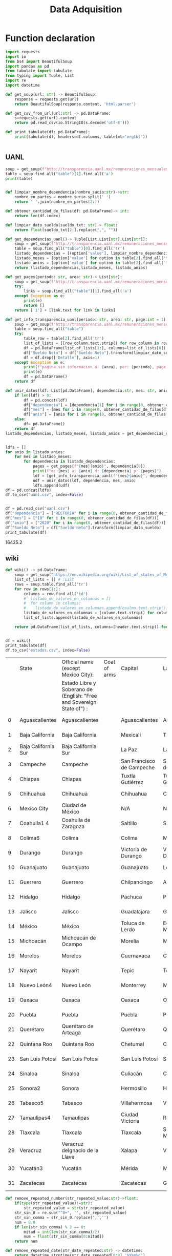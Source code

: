 #+TITLE: Data Adquisition

* Function declaration

#+BEGIN_SRC python :session data :results replace drawer output :exports both :tangle data_adqisition.py
import requests
import io
from bs4 import BeautifulSoup
import pandas as pd
from tabulate import tabulate
from typing import Tuple, List
import re
import datetime

def get_soup(url: str) -> BeautifulSoup:
    response = requests.get(url)
    return BeautifulSoup(response.content, 'html.parser')

def get_csv_from_url(url:str) -> pd.DataFrame:
    s=requests.get(url).content
    return pd.read_csv(io.StringIO(s.decode('utf-8')))

def print_tabulate(df: pd.DataFrame):
    print(tabulate(df, headers=df.columns, tablefmt='orgtbl'))


#+END_SRC

#+RESULTS:
:results:
:end:

** UANL

#+BEGIN_SRC python :session data :results replace drawer output
soup = get_soup(f"http://transparencia.uanl.mx/remuneraciones_mensuales/bxd.php?pag_act=2&id_area_form=2305&mya_det=112020")
table = soup.find_all("table")[1].find_all('a')
print(table)
#+END_SRC

#+RESULTS:
:results:
[<a href="bxd.php?pag_act=1&amp;id_area_form=2305&amp;mya_det=112020">1</a>, <a href="bxd.php?pag_act=3&amp;id_area_form=2305&amp;mya_det=112020">3</a>, <a href="bxd.php?pag_act=4&amp;id_area_form=2305&amp;mya_det=112020">4</a>, <a href="bxd.php?pag_act=5&amp;id_area_form=2305&amp;mya_det=112020">5</a>, <a href="bxd.php?pag_act=6&amp;id_area_form=2305&amp;mya_det=112020">6</a>, <a href="bxd.php?pag_act=7&amp;id_area_form=2305&amp;mya_det=112020">7</a>, <a href="bxd.php?pag_act=8&amp;id_area_form=2305&amp;mya_det=112020">8</a>, <a href="bxd.php?pag_act=9&amp;id_area_form=2305&amp;mya_det=112020">9</a>, <a href="bxd.php?pag_act=10&amp;id_area_form=2305&amp;mya_det=112020">10</a>, <a href="bxd.php?pag_act=11&amp;id_area_form=2305&amp;mya_det=112020">11</a>, <a href="bxd.php?pag_act=12&amp;id_area_form=2305&amp;mya_det=112020">12</a>]
:end:

#+BEGIN_SRC python :session data :results replace drawer output :exports both

def limpiar_nombre_dependencia(nombre_sucio:str)->str:
    nombre_en_partes = nombre_sucio.split(' ')
    return ' '.join(nombre_en_partes[2:])

def obtener_cantidad_de_filas(df: pd.DataFrame)-> int:
    return len(df.index)

def limpiar_dato_sueldo(sueldo_txt: str)-> float:
    return float(sueldo_txt[2:].replace(",", ""))

def get_dependencias_uanl()-> Tuple[List,List[str],List[str]]:
    soup = get_soup(f"http://transparencia.uanl.mx/remuneraciones_mensuales/bxd.php")
    table = soup.find_all("table")[0].find_all('tr')
    listado_dependencias = [(option['value'], limpiar_nombre_dependencia(option.text)) for option in table[1].find_all("option")]
    listado_meses = [option['value'] for option in table[2].find_all('td')[0].find_all("option")]
    listado_anios = [option['value'] for option in table[2].find_all('td')[1].find_all("option")]
    return (listado_dependencias,listado_meses, listado_anios)

def get_pages(periodo: str, area: str)-> List[str]:
    soup = get_soup(f"http://transparencia.uanl.mx/remuneraciones_mensuales/bxd.php?pag_act=1&id_area_form={area}&mya_det={periodo}")
    try:
        links = soup.find_all("table")[1].find_all('a')
    except Exception as e:
        print(e)
        return []
    return ['1'] + [link.text for link in links]

def get_info_transparencia_uanl(periodo: str, area: str, page:int = 1) -> pd.DataFrame:
    soup = get_soup(f"http://transparencia.uanl.mx/remuneraciones_mensuales/bxd.php?pag_act={page}&id_area_form={area}&mya_det={periodo}")
    table = soup.find_all("table")
    try:
        table_row = table[2].find_all('tr')
        list_of_lists = [[row_column.text.strip() for row_column in row.find_all('td')] for row in table_row]
        df = pd.DataFrame(list_of_lists[1:], columns=list_of_lists[0])
        df["Sueldo Neto"] = df["Sueldo Neto"].transform(limpiar_dato_sueldo)
        df = df.drop(['Detalle'], axis=1)
    except Exception as e:
        print(f"pagina sin informacion a: {area}, per: {periodo}, page:{page}")
        print(e)
        df = pd.DataFrame()
    return df

def unir_datos(ldf: List[pd.DataFrame], dependencia:str, mes: str, anio:str) -> pd.DataFrame:
    if len(ldf) > 0:
        df = pd.concat(ldf)
        df["dependencia"] = [dependencia[1] for i in range(0, obtener_cantidad_de_filas(df))]
        df["mes"] = [mes for i in range(0, obtener_cantidad_de_filas(df))]
        df["anio"] = [anio for i in range(0, obtener_cantidad_de_filas(df))]
    else:
        df= pd.DataFrame()
    return df
listado_dependencias, listado_meses, listado_anios = get_dependencias_uanl()


ldfs = []
for anio in listado_anios:
    for mes in listado_meses:
        for dependencia in listado_dependencias:
            pages = get_pages(f"{mes}{anio}", dependencia[0])
            print(f"m: {mes} a: {anio} d: {dependencia} p: {pages}")
            ldf = [get_info_transparencia_uanl(f"{mes}{anio}", dependencia[0], page) for page in pages]
            udf = unir_datos(ldf, dependencia, mes, anio)
            ldfs.append(udf)
df = pd.concat(ldfs)
df.to_csv("uanl.csv", index=False)
#+END_SRC

#+RESULTS:
:results:
:end:


#+BEGIN_SRC python :session data :results replace drawer output :exports both

df = pd.read_csv("uanl.csv")
df["dependencia"] = ["RECTORIA" for i in range(0, obtener_cantidad_de_filas(df))]
df["mes"] = ["10" for i in range(0, obtener_cantidad_de_filas(df))]
df["anio"] = ["2020" for i in range(0, obtener_cantidad_de_filas(df))]
df["Sueldo Neto"] = df["Sueldo Neto"].transform(limpiar_dato_sueldo)
print_tabulate(df)
#+END_SRC

#+RESULTS:
:results:
16425.2
:end:


** wiki
#+BEGIN_SRC python :session data :results replace drawer output :exports both
def wiki() -> pd.DataFrame:
    soup = get_soup("https://en.wikipedia.org/wiki/List_of_states_of_Mexico")
    list_of_lists = [] # :List
    rows = soup.table.find_all('tr')
    for row in rows[1:]:
        columns = row.find_all('td')
        #  listado_de_valores_en_columnas = []
        #  for column in columns:
        #    listado_de_valores_en_columnas.append(coulmn.text.strip())
        listado_de_valores_en_columnas = [column.text.strip() for column in columns]
        list_of_lists.append(listado_de_valores_en_columnas)

    return pd.DataFrame(list_of_lists, columns=[header.text.strip() for header in  rows[0].find_all('th')])


df = wiki()
print_tabulate(df)
df.to_csv("estados.csv", index=False)
#+END_SRC

#+RESULTS:
:results:
|    | State               | Official name (except Mexico City):                                   | Coat of arms | Capital                   | Largest city              | Area[6]                                | Population (2020)[7] | Municipalities | Order of Admissionto Federation | Date of Admissionto Federation |
|    |                     | Estado Libre y Soberano de (English: "Free and Sovereign State of") : |              |                           |                           |                                        |                      |                |                                 |                                |
|----+---------------------+-----------------------------------------------------------------------+--------------+---------------------------+---------------------------+----------------------------------------+----------------------+----------------+---------------------------------+--------------------------------|
|  0 | Aguascalientes      | Aguascalientes                                                        |              | Aguascalientes            | Aguascalientes            | 005615.75,615.7 km2 (2,168.2 sq mi)    | 014256071,425,607    |             11 |                            2424 | 185702051857-02-05[8]          |
|  1 | Baja California     | Baja California                                                       |              | Mexicali                  | Tijuana                   | 071450.071,450.0 km2 (27,587.0 sq mi)  | 037690203,769,020    |              6 |                            2929 | 195201161952-01-16[9]          |
|  2 | Baja California Sur | Baja California Sur                                                   |              | La Paz                    | La Paz                    | 073909.473,909.4 km2 (28,536.6 sq mi)  | 00798447798,447      |              5 |                            3131 | 197410081974-10-08[10]         |
|  3 | Campeche            | Campeche                                                              |              | San Francisco de Campeche | San Francisco de Campeche | 057484.957,484.9 km2 (22,195.0 sq mi)  | 00928363928,363      |             13 |                            2525 | 186304291863-04-29[11]         |
|  4 | Chiapas             | Chiapas                                                               |              | Tuxtla Gutiérrez          | Tuxtla Gutiérrez          | 073311.073,311.0 km2 (28,305.5 sq mi)  | 055438285,543,828    |            124 |                            1919 | 182409141824-09-14[12]         |
|  5 | Chihuahua           | Chihuahua                                                             |              | Chihuahua                 | Ciudad Juárez             | 247412.6247,412.6 km2 (95,526.5 sq mi) | 037418693,741,869    |             67 |                            1818 | 182407061824-07-06[12]         |
|  6 | Mexico City         | Ciudad de México                                                      |              | N/A                       | N/A                       | 001494.31,494.3 km2 (577.0 sq mi)      | 092099449,209,944    |             16 |                            3232 | 182409142016-01-29             |
|  7 | Coahuila1 4         | Coahuila de Zaragoza                                                  |              | Saltillo                  | Saltillo                  | 151594.8151,594.8 km2 (58,531.1 sq mi) | 031467713,146,771    |             38 |                            1616 | 182405071824-05-07[12]         |
|  8 | Colima6             | Colima                                                                |              | Colima                    | Manzanillo                | 005626.95,626.9 km2 (2,172.6 sq mi)    | 00731391731,391      |             10 |                            2323 | 185609121856-09-12[13]         |
|  9 | Durango             | Durango                                                               |              | Victoria de Durango       | Victoria de Durango       | 123364.0123,364.0 km2 (47,631.1 sq mi) | 018326501,832,650    |             39 |                            1717 | 182405221824-05-22[12]         |
| 10 | Guanajuato          | Guanajuato                                                            |              | Guanajuato                | León                      | 030606.730,606.7 km2 (11,817.3 sq mi)  | 061669346,166,934    |             46 |                             022 | 182312201823-12-20[12]         |
| 11 | Guerrero            | Guerrero                                                              |              | Chilpancingo              | Acapulco                  | 063595.963,595.9 km2 (24,554.5 sq mi)  | 035406853,540,685    |             81 |                            2121 | 184910271849-10-27[14]         |
| 12 | Hidalgo             | Hidalgo                                                               |              | Pachuca                   | Pachuca                   | 020821.420,821.4 km2 (8,039.2 sq mi)   | 030828413,082,841    |             84 |                            2626 | 186901161869-01-16[15]         |
| 13 | Jalisco             | Jalisco                                                               |              | Guadalajara               | Guadalajara               | 078595.978,595.9 km2 (30,346.0 sq mi)  | 083481518,348,151    |            125 |                             099 | 182312231823-12-23[12]         |
| 14 | México              | México                                                                |              | Toluca de Lerdo           | Ecatepec de Morelos       | 022351.822,351.8 km2 (8,630.1 sq mi)   | 1699241816,992,418   |            125 |                             011 | 182312201823-12-20[12]         |
| 15 | Michoacán           | Michoacán de Ocampo                                                   |              | Morelia                   | Morelia                   | 058598.758,598.7 km2 (22,625.1 sq mi)  | 047488464,748,846    |            113 |                             055 | 182312221823-12-22[12]         |
| 16 | Morelos             | Morelos                                                               |              | Cuernavaca                | Cuernavaca                | 004878.94,878.9 km2 (1,883.8 sq mi)    | 019715201,971,520    |             36 |                            2727 | 186904171869-04-17[16]         |
| 17 | Nayarit             | Nayarit                                                               |              | Tepic                     | Tepic                     | 027856.527,856.5 km2 (10,755.5 sq mi)  | 012354561,235,456    |             20 |                            2828 | 191701261917-01-26[17]         |
| 18 | Nuevo León4         | Nuevo León                                                            |              | Monterrey                 | Monterrey                 | 064156.264,156.2 km2 (24,770.8 sq mi)  | 057844425,784,442    |             51 |                            1515 | 182405071824-05-07[12]         |
| 19 | Oaxaca              | Oaxaca                                                                |              | Oaxaca                    | Oaxaca                    | 093757.693,757.6 km2 (36,200.0 sq mi)  | 041321484,132,148    |            570 |                             033 | 182312211823-12-21[12]         |
| 20 | Puebla              | Puebla                                                                |              | Puebla                    | Puebla                    | 034309.634,309.6 km2 (13,247.0 sq mi)  | 065832786,583,278    |            217 |                             044 | 182312211823-12-21[12]         |
| 21 | Querétaro           | Querétaro de Arteaga                                                  |              | Querétaro                 | Querétaro                 | 011690.611,690.6 km2 (4,513.8 sq mi)   | 023684672,368,467    |             18 |                            1111 | 182312231823-12-23[12]         |
| 22 | Quintana Roo        | Quintana Roo                                                          |              | Chetumal                  | Cancún                    | 044705.244,705.2 km2 (17,260.8 sq mi)  | 018579851,857,985    |             11 |                            3030 | 197410081974-10-08[18]         |
| 23 | San Luis Potosí     | San Luis Potosí                                                       |              | San Luis Potosí           | San Luis Potosí           | 061138.061,138.0 km2 (23,605.5 sq mi)  | 02,8222552,822,255   |             58 |                             066 | 182312221823-12-22[12]         |
| 24 | Sinaloa             | Sinaloa                                                               |              | Culiacán                  | Culiacán                  | 057365.457,365.4 km2 (22,148.9 sq mi)  | 030269433,026,943    |             18 |                            2020 | 183010141830-10-14[19]         |
| 25 | Sonora2             | Sonora                                                                |              | Hermosillo                | Hermosillo                | 179354.7179,354.7 km2 (69,249.2 sq mi) | 029448402,944,840    |             72 |                            1212 | 182401101824-01-10[12]         |
| 26 | Tabasco5            | Tabasco                                                               |              | Villahermosa              | Villahermosa              | 024730.924,730.9 km2 (9,548.7 sq mi)   | 024025982,402,598    |             17 |                            1313 | 182402071824-02-07[12]         |
| 27 | Tamaulipas4         | Tamaulipas                                                            |              | Ciudad Victoria           | Reynosa                   | 080249.380,249.3 km2 (30,984.4 sq mi)  | 035277353,527,735    |             43 |                            1414 | 182402071824-02-07[12]         |
| 28 | Tlaxcala            | Tlaxcala                                                              |              | Tlaxcala                  | San Pablo del Monte       | 003996.63,996.6 km2 (1,543.1 sq mi)    | 013429771,342,977    |             60 |                            2222 | 185612091856-12-09[20]         |
| 29 | Veracruz            | Veracruz deIgnacio de la Llave                                        |              | Xalapa                    | Veracruz                  | 071823.571,823.5 km2 (27,731.2 sq mi)  | 080625798,062,579    |            212 |                             077 | 182312221823-12-22[12]         |
| 30 | Yucatán3            | Yucatán                                                               |              | Mérida                    | Mérida                    | 039524.439,524.4 km2 (15,260.5 sq mi)  | 023208982,320,898    |            106 |                             088 | 182312231823-12-23[12]         |
| 31 | Zacatecas           | Zacatecas                                                             |              | Zacatecas                 | Guadalupe                 | 075275.375,275.3 km2 (29,064.0 sq mi)  | 016221381,622,138    |             58 |                            1010 | 182312231823-12-23[12]         |
:end:

#+BEGIN_SRC python :session data :results replace drawer output :exports both
def remove_repeated_number(str_repeated_value:str)->float:
    if(type(str_repeated_value)!=str):
        str_repeated_value = str(str_repeated_value)
    str_sin_0 = re.sub("^0+", '', str_repeated_value)
    str_sin_comma = str_sin_0.replace(',','')
    num = 0.0
    if len(str_sin_comma) % 2 == 0:
        mitad = int(len(str_sin_comma)/2)
        num = float(str_sin_comma[0:mitad])
    return num

def remove_repeated_date(str_date_repeated:str) -> datetime:
    return datetime.strptime(str_date_repeated[0:8],'%Y%m%d')

def limpiar_area(area:str)->Tuple[float,float]:
    str_en_partes = re.findall(r'[\d,\.]*', area)
    str_en_partes.remove('2')
    blancos = str_en_partes.count('')
    for blanco in range(0, blancos):
        str_en_partes.remove('')

    km_str = str_en_partes[0]
    km_float = remove_repeated_number(km_str)
    mi_str = str_en_partes[1]
    mi_float = float(mi_str.replace(',',''))
    return (km_float, mi_float)

df = pd.read_csv("estados.csv")
df = df.drop(['Coat of arms'], axis=1)
# print(df.columns)
df.columns = ['estado',
       'nombre_oficial',
       'capital', 'ciudad_mas_grande', 'area', 'poblacion_2020',
       'num_de_municipios', 'lugar',
       'fecha_de_admision']
# print(df.columns)
df['lugar'] = df['lugar'].transform(remove_repeated_number)
df['poblacion_2020'] = df['poblacion_2020'].transform(remove_repeated_number)
df['fecha_de_admision'] = df['fecha_de_admision'].transform(remove_repeated_date)
areas= df['area'].transform(limpiar_area).to_list()
df['area_km'] =[a[0] for a in areas]
df['area_mi'] =[a[1] for a in areas]
df = df.drop(['area'], axis=1)
print_tabulate(df)
df.to_csv("estados_limpio.csv", index=False)

#+END_SRC

#+RESULTS:
:results:
|    | estado              | nombre_oficial                 | capital                   | ciudad_mas_grande         | poblacion_2020 | num_de_municipios | lugar | fecha_de_admision   | area_km | area_mi |
|----+---------------------+--------------------------------+---------------------------+---------------------------+----------------+-------------------+-------+---------------------+---------+---------|
|  0 | Aguascalientes      | Aguascalientes                 | Aguascalientes            | Aguascalientes            |    1.42561e+06 |                11 |    24 | 1857-02-05 00:00:00 |  5615.7 |  2168.2 |
|  1 | Baja California     | Baja California                | Mexicali                  | Tijuana                   |    3.76902e+06 |                 6 |    29 | 1952-01-16 00:00:00 |   71450 |   27587 |
|  2 | Baja California Sur | Baja California Sur            | La Paz                    | La Paz                    |         798447 |                 5 |    31 | 1974-10-08 00:00:00 | 73909.4 | 28536.6 |
|  3 | Campeche            | Campeche                       | San Francisco de Campeche | San Francisco de Campeche |         928363 |                13 |    25 | 1863-04-29 00:00:00 | 57484.9 |   22195 |
|  4 | Chiapas             | Chiapas                        | Tuxtla Gutiérrez          | Tuxtla Gutiérrez          |    5.54383e+06 |               124 |    19 | 1824-09-14 00:00:00 |   73311 | 28305.5 |
|  5 | Chihuahua           | Chihuahua                      | Chihuahua                 | Ciudad Juárez             |    3.74187e+06 |                67 |    18 | 1824-07-06 00:00:00 |  247413 | 95526.5 |
|  6 | Mexico City         | Ciudad de México               | nan                       | nan                       |    9.20994e+06 |                16 |    32 | 1824-09-14 00:00:00 |  1494.3 |     577 |
|  7 | Coahuila1 4         | Coahuila de Zaragoza           | Saltillo                  | Saltillo                  |    3.14677e+06 |                38 |    16 | 1824-05-07 00:00:00 |  151595 | 58531.1 |
|  8 | Colima6             | Colima                         | Colima                    | Manzanillo                |         731391 |                10 |    23 | 1856-09-12 00:00:00 |  5626.9 |  2172.6 |
|  9 | Durango             | Durango                        | Victoria de Durango       | Victoria de Durango       |    1.83265e+06 |                39 |    17 | 1824-05-22 00:00:00 |  123364 | 47631.1 |
| 10 | Guanajuato          | Guanajuato                     | Guanajuato                | León                      |    6.16693e+06 |                46 |     2 | 1823-12-20 00:00:00 | 30606.7 | 11817.3 |
| 11 | Guerrero            | Guerrero                       | Chilpancingo              | Acapulco                  |    3.54068e+06 |                81 |    21 | 1849-10-27 00:00:00 | 63595.9 | 24554.5 |
| 12 | Hidalgo             | Hidalgo                        | Pachuca                   | Pachuca                   |    3.08284e+06 |                84 |    26 | 1869-01-16 00:00:00 | 20821.4 |  8039.2 |
| 13 | Jalisco             | Jalisco                        | Guadalajara               | Guadalajara               |    8.34815e+06 |               125 |     9 | 1823-12-23 00:00:00 | 78595.9 |   30346 |
| 14 | México              | México                         | Toluca de Lerdo           | Ecatepec de Morelos       |    1.69924e+07 |               125 |     1 | 1823-12-20 00:00:00 | 22351.8 |  8630.1 |
| 15 | Michoacán           | Michoacán de Ocampo            | Morelia                   | Morelia                   |    4.74885e+06 |               113 |     5 | 1823-12-22 00:00:00 | 58598.7 | 22625.1 |
| 16 | Morelos             | Morelos                        | Cuernavaca                | Cuernavaca                |    1.97152e+06 |                36 |    27 | 1869-04-17 00:00:00 |  4878.9 |  1883.8 |
| 17 | Nayarit             | Nayarit                        | Tepic                     | Tepic                     |    1.23546e+06 |                20 |    28 | 1917-01-26 00:00:00 | 27856.5 | 10755.5 |
| 18 | Nuevo León4         | Nuevo León                     | Monterrey                 | Monterrey                 |    5.78444e+06 |                51 |    15 | 1824-05-07 00:00:00 | 64156.2 | 24770.8 |
| 19 | Oaxaca              | Oaxaca                         | Oaxaca                    | Oaxaca                    |    4.13215e+06 |               570 |     3 | 1823-12-21 00:00:00 | 93757.6 |   36200 |
| 20 | Puebla              | Puebla                         | Puebla                    | Puebla                    |    6.58328e+06 |               217 |     4 | 1823-12-21 00:00:00 | 34309.6 |   13247 |
| 21 | Querétaro           | Querétaro de Arteaga           | Querétaro                 | Querétaro                 |    2.36847e+06 |                18 |    11 | 1823-12-23 00:00:00 | 11690.6 |  4513.8 |
| 22 | Quintana Roo        | Quintana Roo                   | Chetumal                  | Cancún                    |    1.85798e+06 |                11 |    30 | 1974-10-08 00:00:00 | 44705.2 | 17260.8 |
| 23 | San Luis Potosí     | San Luis Potosí                | San Luis Potosí           | San Luis Potosí           |    2.82226e+06 |                58 |     6 | 1823-12-22 00:00:00 |   61138 | 23605.5 |
| 24 | Sinaloa             | Sinaloa                        | Culiacán                  | Culiacán                  |    3.02694e+06 |                18 |    20 | 1830-10-14 00:00:00 | 57365.4 | 22148.9 |
| 25 | Sonora2             | Sonora                         | Hermosillo                | Hermosillo                |    2.94484e+06 |                72 |    12 | 1824-01-10 00:00:00 |  179355 | 69249.2 |
| 26 | Tabasco5            | Tabasco                        | Villahermosa              | Villahermosa              |     2.4026e+06 |                17 |    13 | 1824-02-07 00:00:00 | 24730.9 |  9548.7 |
| 27 | Tamaulipas4         | Tamaulipas                     | Ciudad Victoria           | Reynosa                   |    3.52774e+06 |                43 |    14 | 1824-02-07 00:00:00 | 80249.3 | 30984.4 |
| 28 | Tlaxcala            | Tlaxcala                       | Tlaxcala                  | San Pablo del Monte       |    1.34298e+06 |                60 |    22 | 1856-12-09 00:00:00 |  3996.6 |  1543.1 |
| 29 | Veracruz            | Veracruz deIgnacio de la Llave | Xalapa                    | Veracruz                  |    8.06258e+06 |               212 |     7 | 1823-12-22 00:00:00 | 71823.5 | 27731.2 |
| 30 | Yucatán3            | Yucatán                        | Mérida                    | Mérida                    |     2.3209e+06 |               106 |     8 | 1823-12-23 00:00:00 | 39524.4 | 15260.5 |
| 31 | Zacatecas           | Zacatecas                      | Zacatecas                 | Guadalupe                 |    1.62214e+06 |                58 |    10 | 1823-12-23 00:00:00 | 75275.3 |   29064 |
:end:

#+BEGIN_SRC python :session data :results replace drawer output :exports both
def remove_repeated_number(str_repeated_value:str)->float:
    str_sin_0 = re.sub("^0+", '', str_repeated_value)
    str_sin_comma = str_sin_0.replace(',','')
    num = 0.0
    if len(str_sin_comma) % 2 == 0:
        mitad = int(len(str_sin_comma)/2)
        num = float(str_sin_comma[0:mitad])
    return num


def limpiar_area(area:str)->Tuple[float,float]:
    str_en_partes = re.findall(r'[\d,\.]*', area)
    str_en_partes.remove('2')
    blancos = str_en_partes.count('')
    for blanco in range(0, blancos):
        str_en_partes.remove('')

    km_str = str_en_partes[0]
    km_float = remove_repeated_number(km_str)
    mi_str = str_en_partes[1]
    mi_float = float(mi_str.replace(',',''))
    return (km_float, mi_float)
print(limpiar_area('075275.375,275.3 km2 (29,064.0 sq mi)'))
#print(remove_repeated_number('075275.375,275.3'))
#print_tabulate(df)
#+END_SRC

#+RESULTS:
:results:
(75275.3, 29064.0)
:end:

** csv
*** from file
#+BEGIN_SRC python :session data :results replace drawer output :exports both
df = pd.read_csv("/home/jhernandez/Sync/FCFMClases/21-1FJ/DataMining/dm_lmv_6.csv")
print_tabulate(df)
#+END_SRC
*** from url
#+BEGIN_SRC python :session data :results replace drawer output :exports both
df = get_csv_from_url("https://raw.githubusercontent.com/cs109/2014_data/master/countries.csv")
print_tabulate(df)
df.to_csv("paises.csv", index=False)
#+END_SRC

#+RESULTS:
:results:
|     | Country                          | Region        |
|-----+----------------------------------+---------------|
|   0 | Algeria                          | AFRICA        |
|   1 | Angola                           | AFRICA        |
|   2 | Benin                            | AFRICA        |
|   3 | Botswana                         | AFRICA        |
|   4 | Burkina                          | AFRICA        |
|   5 | Burundi                          | AFRICA        |
|   6 | Cameroon                         | AFRICA        |
|   7 | Cape Verde                       | AFRICA        |
|   8 | Central African Republic         | AFRICA        |
|   9 | Chad                             | AFRICA        |
|  10 | Comoros                          | AFRICA        |
|  11 | Congo                            | AFRICA        |
|  12 | Congo, Democratic Republic of    | AFRICA        |
|  13 | Djibouti                         | AFRICA        |
|  14 | Egypt                            | AFRICA        |
|  15 | Equatorial Guinea                | AFRICA        |
|  16 | Eritrea                          | AFRICA        |
|  17 | Ethiopia                         | AFRICA        |
|  18 | Gabon                            | AFRICA        |
|  19 | Gambia                           | AFRICA        |
|  20 | Ghana                            | AFRICA        |
|  21 | Guinea                           | AFRICA        |
|  22 | Guinea-Bissau                    | AFRICA        |
|  23 | Ivory Coast                      | AFRICA        |
|  24 | Kenya                            | AFRICA        |
|  25 | Lesotho                          | AFRICA        |
|  26 | Liberia                          | AFRICA        |
|  27 | Libya                            | AFRICA        |
|  28 | Madagascar                       | AFRICA        |
|  29 | Malawi                           | AFRICA        |
|  30 | Mali                             | AFRICA        |
|  31 | Mauritania                       | AFRICA        |
|  32 | Mauritius                        | AFRICA        |
|  33 | Morocco                          | AFRICA        |
|  34 | Mozambique                       | AFRICA        |
|  35 | Namibia                          | AFRICA        |
|  36 | Niger                            | AFRICA        |
|  37 | Nigeria                          | AFRICA        |
|  38 | Rwanda                           | AFRICA        |
|  39 | Sao Tome and Principe            | AFRICA        |
|  40 | Senegal                          | AFRICA        |
|  41 | Seychelles                       | AFRICA        |
|  42 | Sierra Leone                     | AFRICA        |
|  43 | Somalia                          | AFRICA        |
|  44 | South Africa                     | AFRICA        |
|  45 | South Sudan                      | AFRICA        |
|  46 | Sudan                            | AFRICA        |
|  47 | Swaziland                        | AFRICA        |
|  48 | Tanzania                         | AFRICA        |
|  49 | Togo                             | AFRICA        |
|  50 | Tunisia                          | AFRICA        |
|  51 | Uganda                           | AFRICA        |
|  52 | Zambia                           | AFRICA        |
|  53 | Zimbabwe                         | AFRICA        |
|  54 | Afghanistan                      | ASIA          |
|  55 | Bahrain                          | ASIA          |
|  56 | Bangladesh                       | ASIA          |
|  57 | Bhutan                           | ASIA          |
|  58 | Brunei                           | ASIA          |
|  59 | Burma                            | ASIA          |
|  60 | Cambodia                         | ASIA          |
|  61 | China                            | ASIA          |
|  62 | East Timor                       | ASIA          |
|  63 | India                            | ASIA          |
|  64 | Indonesia                        | ASIA          |
|  65 | Iran                             | ASIA          |
|  66 | Iraq                             | ASIA          |
|  67 | Israel                           | ASIA          |
|  68 | Japan                            | ASIA          |
|  69 | Jordan                           | ASIA          |
|  70 | Kazakhstan                       | ASIA          |
|  71 | Korea, North                     | ASIA          |
|  72 | Korea, South                     | ASIA          |
|  73 | Kuwait                           | ASIA          |
|  74 | Kyrgyzstan                       | ASIA          |
|  75 | Laos                             | ASIA          |
|  76 | Lebanon                          | ASIA          |
|  77 | Malaysia                         | ASIA          |
|  78 | Maldives                         | ASIA          |
|  79 | Mongolia                         | ASIA          |
|  80 | Nepal                            | ASIA          |
|  81 | Oman                             | ASIA          |
|  82 | Pakistan                         | ASIA          |
|  83 | Philippines                      | ASIA          |
|  84 | Qatar                            | ASIA          |
|  85 | Russian Federation               | ASIA          |
|  86 | Saudi Arabia                     | ASIA          |
|  87 | Singapore                        | ASIA          |
|  88 | Sri Lanka                        | ASIA          |
|  89 | Syria                            | ASIA          |
|  90 | Tajikistan                       | ASIA          |
|  91 | Thailand                         | ASIA          |
|  92 | Turkey                           | ASIA          |
|  93 | Turkmenistan                     | ASIA          |
|  94 | United Arab Emirates             | ASIA          |
|  95 | Uzbekistan                       | ASIA          |
|  96 | Vietnam                          | ASIA          |
|  97 | Yemen                            | ASIA          |
|  98 | Albania                          | EUROPE        |
|  99 | Andorra                          | EUROPE        |
| 100 | Armenia                          | EUROPE        |
| 101 | Austria                          | EUROPE        |
| 102 | Azerbaijan                       | EUROPE        |
| 103 | Belarus                          | EUROPE        |
| 104 | Belgium                          | EUROPE        |
| 105 | Bosnia and Herzegovina           | EUROPE        |
| 106 | Bulgaria                         | EUROPE        |
| 107 | Croatia                          | EUROPE        |
| 108 | Cyprus                           | EUROPE        |
| 109 | Czech Republic                   | EUROPE        |
| 110 | Denmark                          | EUROPE        |
| 111 | Estonia                          | EUROPE        |
| 112 | Finland                          | EUROPE        |
| 113 | France                           | EUROPE        |
| 114 | Georgia                          | EUROPE        |
| 115 | Germany                          | EUROPE        |
| 116 | Greece                           | EUROPE        |
| 117 | Hungary                          | EUROPE        |
| 118 | Iceland                          | EUROPE        |
| 119 | Ireland                          | EUROPE        |
| 120 | Italy                            | EUROPE        |
| 121 | Latvia                           | EUROPE        |
| 122 | Liechtenstein                    | EUROPE        |
| 123 | Lithuania                        | EUROPE        |
| 124 | Luxembourg                       | EUROPE        |
| 125 | Macedonia                        | EUROPE        |
| 126 | Malta                            | EUROPE        |
| 127 | Moldova                          | EUROPE        |
| 128 | Monaco                           | EUROPE        |
| 129 | Montenegro                       | EUROPE        |
| 130 | Netherlands                      | EUROPE        |
| 131 | Norway                           | EUROPE        |
| 132 | Poland                           | EUROPE        |
| 133 | Portugal                         | EUROPE        |
| 134 | Romania                          | EUROPE        |
| 135 | San Marino                       | EUROPE        |
| 136 | Serbia                           | EUROPE        |
| 137 | Slovakia                         | EUROPE        |
| 138 | Slovenia                         | EUROPE        |
| 139 | Spain                            | EUROPE        |
| 140 | Sweden                           | EUROPE        |
| 141 | Switzerland                      | EUROPE        |
| 142 | Ukraine                          | EUROPE        |
| 143 | United Kingdom                   | EUROPE        |
| 144 | Vatican City                     | EUROPE        |
| 145 | Antigua and Barbuda              | NORTH AMERICA |
| 146 | Bahamas                          | NORTH AMERICA |
| 147 | Barbados                         | NORTH AMERICA |
| 148 | Belize                           | NORTH AMERICA |
| 149 | Canada                           | NORTH AMERICA |
| 150 | Costa Rica                       | NORTH AMERICA |
| 151 | Cuba                             | NORTH AMERICA |
| 152 | Dominica                         | NORTH AMERICA |
| 153 | Dominican Republic               | NORTH AMERICA |
| 154 | El Salvador                      | NORTH AMERICA |
| 155 | Grenada                          | NORTH AMERICA |
| 156 | Guatemala                        | NORTH AMERICA |
| 157 | Haiti                            | NORTH AMERICA |
| 158 | Honduras                         | NORTH AMERICA |
| 159 | Jamaica                          | NORTH AMERICA |
| 160 | Mexico                           | NORTH AMERICA |
| 161 | Nicaragua                        | NORTH AMERICA |
| 162 | Panama                           | NORTH AMERICA |
| 163 | Saint Kitts and Nevis            | NORTH AMERICA |
| 164 | Saint Lucia                      | NORTH AMERICA |
| 165 | Saint Vincent and the Grenadines | NORTH AMERICA |
| 166 | Trinidad and Tobago              | NORTH AMERICA |
| 167 | United States                    | NORTH AMERICA |
| 168 | Australia                        | OCEANIA       |
| 169 | Fiji                             | OCEANIA       |
| 170 | Kiribati                         | OCEANIA       |
| 171 | Marshall Islands                 | OCEANIA       |
| 172 | Micronesia                       | OCEANIA       |
| 173 | Nauru                            | OCEANIA       |
| 174 | New Zealand                      | OCEANIA       |
| 175 | Palau                            | OCEANIA       |
| 176 | Papua New Guinea                 | OCEANIA       |
| 177 | Samoa                            | OCEANIA       |
| 178 | Solomon Islands                  | OCEANIA       |
| 179 | Tonga                            | OCEANIA       |
| 180 | Tuvalu                           | OCEANIA       |
| 181 | Vanuatu                          | OCEANIA       |
| 182 | Argentina                        | SOUTH AMERICA |
| 183 | Bolivia                          | SOUTH AMERICA |
| 184 | Brazil                           | SOUTH AMERICA |
| 185 | Chile                            | SOUTH AMERICA |
| 186 | Colombia                         | SOUTH AMERICA |
| 187 | Ecuador                          | SOUTH AMERICA |
| 188 | Guyana                           | SOUTH AMERICA |
| 189 | Paraguay                         | SOUTH AMERICA |
| 190 | Peru                             | SOUTH AMERICA |
| 191 | Suriname                         | SOUTH AMERICA |
| 192 | Uruguay                          | SOUTH AMERICA |
| 193 | Venezuela                        | SOUTH AMERICA |
:end:
